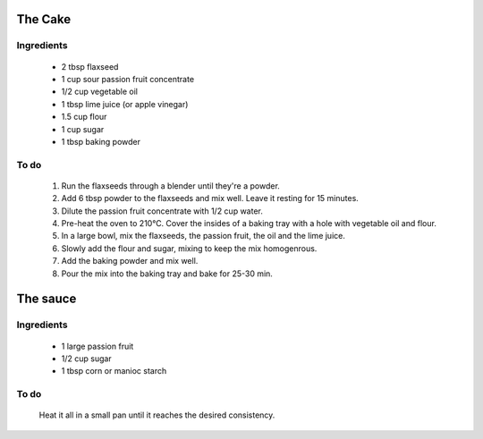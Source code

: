 ======
The Cake
======

Ingredients
-----------
  - 2 tbsp flaxseed
  - 1 cup sour passion fruit concentrate
  - 1/2 cup vegetable oil
  - 1 tbsp lime juice (or apple vinegar)
  - 1.5 cup flour
  - 1 cup sugar
  - 1 tbsp baking powder
  
To do
-----
  1. Run the flaxseeds through a blender until they're a powder.
  2. Add 6 tbsp powder to the flaxseeds and mix well. Leave it resting for 15 minutes.
  3. Dilute the passion fruit concentrate with 1/2 cup water.
  4. Pre-heat the oven to 210°C. Cover the insides of a baking tray with a hole with vegetable oil and flour.
  5. In a large bowl, mix the flaxseeds, the passion fruit, the oil and the lime juice.
  6. Slowly add the flour and sugar, mixing to keep the mix homogenrous.
  7. Add the baking powder and mix well.
  8. Pour the mix into the baking tray and bake for 25-30 min.
  
====
The sauce
====

Ingredients
-----------
  - 1 large passion fruit
  - 1/2 cup sugar
  - 1 tbsp corn or manioc starch

To do
-----
  Heat it all in a small pan until it reaches the desired consistency.
